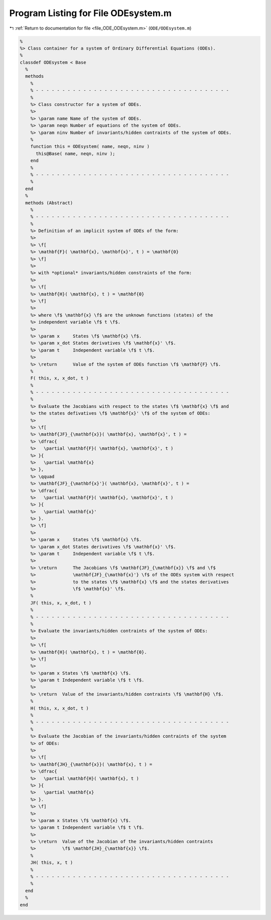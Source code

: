 
.. _program_listing_file_ODE_ODEsystem.m:

Program Listing for File ODEsystem.m
====================================

|exhale_lsh| :ref:`Return to documentation for file <file_ODE_ODEsystem.m>` (``ODE/ODEsystem.m``)

.. |exhale_lsh| unicode:: U+021B0 .. UPWARDS ARROW WITH TIP LEFTWARDS

.. code-block:: MATLAB

   %
   %> Class container for a system of Ordinary Differential Equations (ODEs).
   %
   classdef ODEsystem < Base
     %
     methods
       %
       % - - - - - - - - - - - - - - - - - - - - - - - - - - - - - - - - - - - - -
       %
       %> Class constructor for a system of ODEs.
       %>
       %> \param name Name of the system of ODEs.
       %> \param neqn Number of equations of the system of ODEs.
       %> \param ninv Number of invariants/hidden contraints of the system of ODEs.
       %
       function this = ODEsystem( name, neqn, ninv )
         this@Base( name, neqn, ninv );
       end
       %
       % - - - - - - - - - - - - - - - - - - - - - - - - - - - - - - - - - - - - -
       %
     end
     %
     methods (Abstract)
       %
       % - - - - - - - - - - - - - - - - - - - - - - - - - - - - - - - - - - - - -
       %
       %> Definition of an implicit system of ODEs of the form:
       %>
       %> \f[
       %> \mathbf{F}( \mathbf{x}, \mathbf{x}', t ) = \mathbf{0}
       %> \f]
       %>
       %> with *optional* invariants/hidden constraints of the form:
       %>
       %> \f[
       %> \mathbf{H}( \mathbf{x}, t ) = \mathbf{0}
       %> \f]
       %>
       %> where \f$ \mathbf{x} \f$ are the unknown functions (states) of the
       %> independent variable \f$ t \f$.
       %>
       %> \param x     States \f$ \mathbf{x} \f$.
       %> \param x_dot States derivatives \f$ \mathbf{x}' \f$.
       %> \param t     Independent variable \f$ t \f$.
       %>
       %> \return      Value of the system of ODEs function \f$ \mathbf{F} \f$.
       %
       F( this, x, x_dot, t )
       %
       % - - - - - - - - - - - - - - - - - - - - - - - - - - - - - - - - - - - - -
       %
       %> Evaluate the Jacobians with respect to the states \f$ \mathbf{x} \f$ and
       %> the states defivatives \f$ \mathbf{x}' \f$ of the system of ODEs:
       %>
       %> \f[
       %> \mathbf{JF}_{\mathbf{x}}( \mathbf{x}, \mathbf{x}', t ) =
       %> \dfrac{
       %>   \partial \mathbf{F}( \mathbf{x}, \mathbf{x}', t )
       %> }{
       %>   \partial \mathbf{x}
       %> },
       %> \qquad
       %> \mathbf{JF}_{\mathbf{x}'}( \mathbf{x}, \mathbf{x}', t ) =
       %> \dfrac{
       %>   \partial \mathbf{F}( \mathbf{x}, \mathbf{x}', t )
       %> }{
       %>   \partial \mathbf{x}'
       %> }.
       %> \f]
       %>
       %> \param x     States \f$ \mathbf{x} \f$.
       %> \param x_dot States derivatives \f$ \mathbf{x}' \f$.
       %> \param t     Independent variable \f$ t \f$.
       %>
       %> \return      The Jacobians \f$ \mathbf{JF}_{\mathbf{x}} \f$ and \f$
       %>              \mathbf{JF}_{\mathbf{x}'} \f$ of the ODEs system with respect
       %>              to the states \f$ \mathbf{x} \f$ and the states derivatives
       %>              \f$ \mathbf{x}' \f$.
       %
       JF( this, x, x_dot, t )
       %
       % - - - - - - - - - - - - - - - - - - - - - - - - - - - - - - - - - - - - -
       %
       %> Evaluate the invariants/hidden contraints of the system of ODEs:
       %>
       %> \f[
       %> \mathbf{H}( \mathbf{x}, t ) = \mathbf{0}.
       %> \f]
       %>
       %> \param x States \f$ \mathbf{x} \f$.
       %> \param t Independent variable \f$ t \f$.
       %>
       %> \return  Value of the invariants/hidden contraints \f$ \mathbf{H} \f$.
       %
       H( this, x, x_dot, t )
       %
       % - - - - - - - - - - - - - - - - - - - - - - - - - - - - - - - - - - - - -
       %
       %> Evaluate the Jacobian of the invariants/hidden contraints of the system
       %> of ODEs:
       %>
       %> \f[
       %> \mathbf{JH}_{\mathbf{x}}( \mathbf{x}, t ) =
       %> \dfrac{
       %>   \partial \mathbf{H}( \mathbf{x}, t )
       %> }{
       %>   \partial \mathbf{x}
       %> }.
       %> \f]
       %>
       %> \param x States \f$ \mathbf{x} \f$.
       %> \param t Independent variable \f$ t \f$.
       %>
       %> \return  Value of the Jacobian of the invariants/hidden contraints
       %>          \f$ \mathbf{JH}_{\mathbf{x}} \f$.
       %
       JH( this, x, t )
       %
       % - - - - - - - - - - - - - - - - - - - - - - - - - - - - - - - - - - - - -
       %
     end
     %
   end
